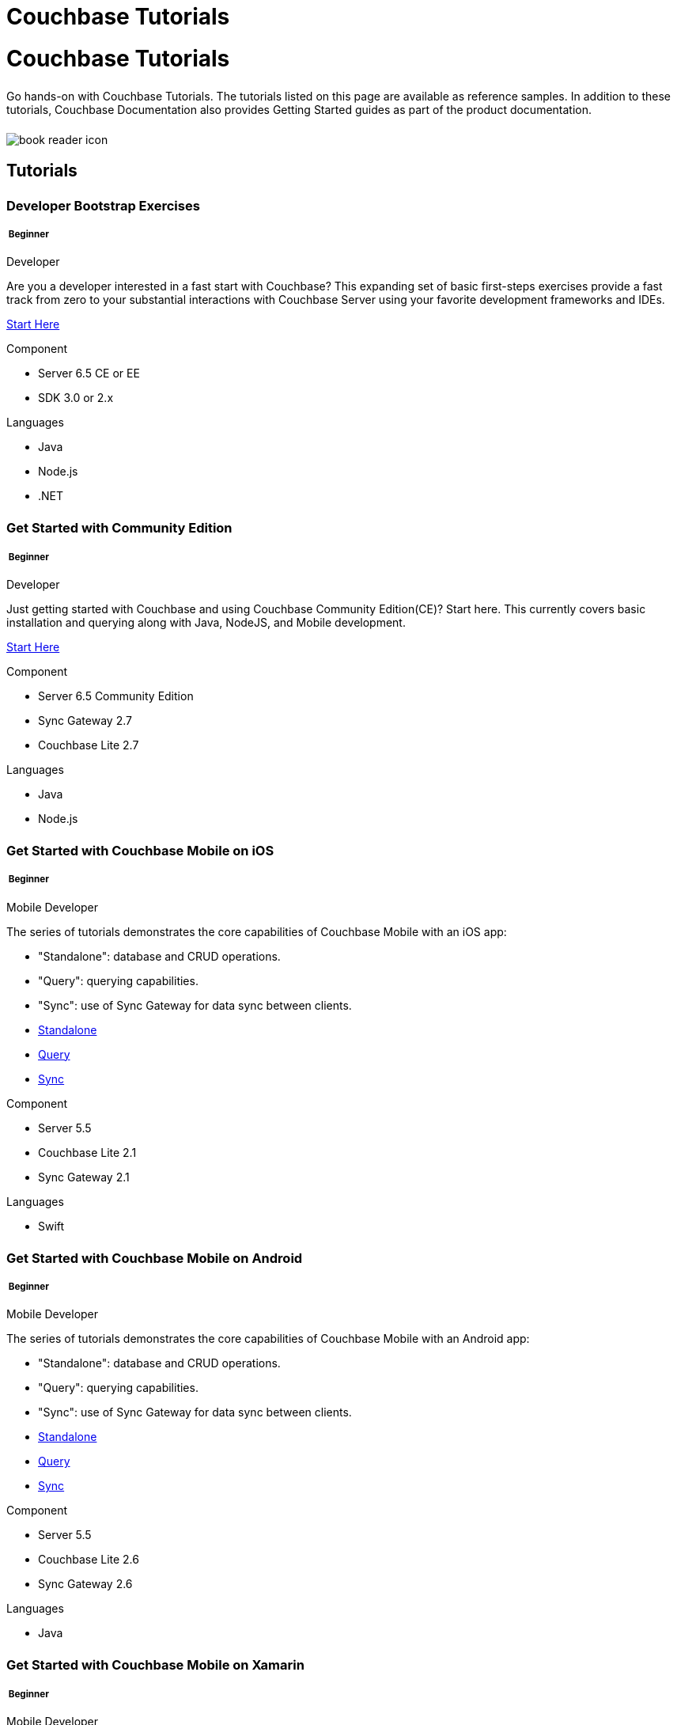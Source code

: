 = Couchbase Tutorials
:page-layout: landing-page-tutorials
:page-role: tiles
:!sectids:

= Couchbase Tutorials
++++
<div class="card-row">
++++

[.column]
====== {empty}
[.content]
Go hands-on with Couchbase Tutorials.
The tutorials listed on this page are available as reference samples. In addition to these tutorials, Couchbase Documentation also provides Getting Started guides as part of the product documentation.

[.column]
====== {empty}
[.media-left]
image::book-reader-icon.svg[]

++++
</div>
++++

== Tutorials
++++
<div class="card-row two-column-row">
++++
[.column]
[.data-filter-column]
====== {empty}
++++
<div data-category="beginner java nodejs dotnet developer" class="sub-heading two-column-heading">
<h3 class="text-color-brand-blue-secondary">Developer Bootstrap Exercises</h3>
<div class="filter-info">
<h5 >
<img src="_/img/landing-page-icon/beginner-icon.svg" alt="" />
Beginner</h5>
<span>Developer</span>
</div>
</div>
++++
[.content]

Are you a developer interested in a fast start with Couchbase? This expanding set of basic first-steps exercises provide a fast track from zero to your substantial interactions with Couchbase Server using your favorite development frameworks and IDEs. 

xref:quick-start:quickstart-docker-image-manual-cb65.adoc[Start Here]

++++
<div class="other-info-list">
++++

[.box]
[.component]

.Component
* Server 6.5 CE or EE
* SDK 3.0 or 2.x

[.box]
[.languages]

.Languages
* Java
* Node.js
* .NET

++++
</div>
++++



[.column]
[.data-filter-column]
====== {empty}
++++
    <div data-category="beginner java nodejs developer"  class="sub-heading two-column-heading">
        <h3 class="text-color-brand-blue-secondary">Get Started with Community Edition</h3>
        <div class="filter-info">
            <h5 >
            <img src="_/img/landing-page-icon/beginner-icon.svg" alt="" />
            Beginner</h5>
            <span>Developer</span>
        </div>
    </div>
++++
[.content]

Just getting started with Couchbase and using Couchbase Community Edition(CE)? Start here. This currently covers basic installation and querying along with Java, NodeJS, and Mobile development. 

xref:getting-started-ce:index.adoc[Start Here]

++++
<div class="other-info-list">
++++

[.box]
.Component
* Server 6.5 Community Edition
* Sync Gateway 2.7
* Couchbase Lite 2.7

[.box]
.Languages
* Java
* Node.js

++++
</div>
++++

[.column]
[.data-filter-column]
====== {empty}
++++
    <div data-category="beginner swift mobile developer" class="sub-heading two-column-heading">
        <h3 class="text-color-brand-blue-secondary">Get Started with Couchbase Mobile on iOS</h3>
        <div class="filter-info">
        <h5 >
        <img src="_/img/landing-page-icon/beginner-icon.svg" alt="" />
        Beginner</h5>
        <span>Mobile Developer</span>
        </div>
    </div>
++++
[.content]

The series of tutorials demonstrates the core capabilities of Couchbase Mobile with an iOS app:

* "Standalone": database and CRUD operations.
* "Query": querying capabilities.
* "Sync": use of Sync Gateway for data sync between clients.


++++
<div class="other-info-list">
++++

[.box]

* xref:standalone@userprofile-couchbase-mobile:userprofile:userprofile_basic.adoc[Standalone]
* xref:query@userprofile-couchbase-mobile:userprofile:userprofile_query.adoc[Query]
* xref:sync@userprofile-couchbase-mobile:userprofile:userprofile_sync.adoc[Sync]


[.box]
.Component
* Server 5.5
* Couchbase Lite 2.1
* Sync Gateway 2.1

[.box]
.Languages
* Swift

++++
</div>
++++

[.column]
[.data-filter-column]
====== {empty}
++++
    <div data-category="beginner android mobile developer" class="sub-heading two-column-heading">
        <h3 class="text-color-brand-blue-secondary">Get Started with Couchbase Mobile on Android</h3>
        <div class="filter-info">
        <h5 >
        <img src="_/img/landing-page-icon/beginner-icon.svg" alt="" />
        Beginner</h5>
        <span>Mobile Developer</span>
        </div>
    </div>
++++
[.content]

The series of tutorials demonstrates the core capabilities of Couchbase Mobile with an Android app:

* "Standalone": database and CRUD operations.
* "Query": querying capabilities.
* "Sync": use of Sync Gateway for data sync between clients.


++++
<div class="other-info-list">
++++

[.box]

* xref:standalone@userprofile-couchbase-mobile:userprofile:android/userprofile_basic.adoc[Standalone]
* xref:query@userprofile-couchbase-mobile:userprofile:android/userprofile_query.adoc[Query]
* xref:sync@userprofile-couchbase-mobile:userprofile:android/userprofile_sync.adoc[Sync]


[.box]
.Component
* Server 5.5
* Couchbase Lite 2.6
* Sync Gateway 2.6

[.box]
.Languages
* Java

++++
</div>
++++

[.column]
[.data-filter-column]
====== {empty}
++++
    <div data-category="beginner c# mobile developer" class="sub-heading two-column-heading">
        <h3 class="text-color-brand-blue-secondary">Get Started with Couchbase Mobile on Xamarin</h3>
        <div class="filter-info">
        <h5 >
        <img src="_/img/landing-page-icon/beginner-icon.svg" alt="" />
        Beginner</h5>
        <span>Mobile Developer</span>
        </div>
    </div>
++++
[.content]

The series of tutorials demonstrates the core capabilities of Couchbase Mobile with a Xamarin app:

* "Standalone": database and CRUD operations.
* "Query": querying capabilities.
* "Sync": use of Sync Gateway for data sync between clients.


++++
<div class="other-info-list">
++++

[.box]

* xref:standalone@userprofile-couchbase-mobile:userprofile:xamarin/userprofile_basic.adoc[Standalone]
* xref:query@userprofile-couchbase-mobile:userprofile:xamarin/userprofile_query.adoc[Query]
* xref:sync@userprofile-couchbase-mobile:userprofile:xamarin/userprofile_sync.adoc[Sync]


[.box]
.Component
* Server 5.5
* Couchbase Lite 2.1
* Sync Gateway 2.1

[.box]
.Languages
* C#

++++
</div>
++++

[.column]
[.data-filter-column]
====== {empty}
++++
    <div data-category="beginner swift mobile developer" class="sub-heading two-column-heading">
        <h3 class="text-color-brand-blue-secondary">Background Fetch with Couchbase Lite on iOS</h3>
        <div class="filter-info">
        <h5 >
        <img src="_/img/landing-page-icon/beginner-icon.svg" alt="" />
        Beginner</h5>
        <span>Mobile Developer</span>
        </div>
    </div>
++++
[.content]

This tutorial discusses how you can use iOS Background App Refresh capability to sync data when in the background. 

++++
<div class="other-info-list">
++++

[.box]

* xref:backgroundfetch@userprofile-couchbase-mobile:userprofile:background-fetch.adoc[Start Here]


[.box]
.Component
* Server 5.5
* Couchbase Lite 2.1
* Sync Gateway 2.1

[.box]
.Languages
* Swift

++++
</div>
++++

[.column]
[.data-filter-column]
====== {empty}
++++
    <div data-category="beginner swift java javascript mobile developer" class="sub-heading two-column-heading">
        <h3 class="text-color-brand-blue-secondary">Building a Cordova Plugin with Couchbase Lite</h3>
        <div class="filter-info">
        <h5 >
        <img src="_/img/landing-page-icon/beginner-icon.svg" alt="" />
        Beginner</h5>
        <span>Mobile Developer</span>
        </div>
    </div>
++++
[.content]

In this tutorial, you will learn how to use Couchbase Lite in a Cordova plugin for an Ionic project targeting iOS and Android.
The user Interface is written in JavaScript while the business logic and data model is written in native Swift/Java.

++++
<div class="other-info-list">
++++

[.box]

* xref:tutorials:hotel-lister:ios.adoc[Swift]
* xref:tutorials:hotel-lister:android.adoc[Java]

[.box]
.Component
* Couchbase Lite 2.1

[.box]
.Languages
* Swift
* Java
* Javascript

++++
</div>
++++

[.column]
[.data-filter-column]
====== {empty}
++++
    <div data-category="beginner swift java javascript mobile developer" class="sub-heading two-column-heading">
        <h3 class="text-color-brand-blue-secondary">Building a React Native Module with Couchbase Lite</h3>
        <div class="filter-info">
        <h5 >
        <img src="_/img/landing-page-icon/beginner-icon.svg" alt="" />
        Beginner</h5>
        <span>Mobile Developer</span>
        </div>
    </div>
++++
[.content]

In this tutorial, you will learn how to use Couchbase Lite in a React Native project for iOS and Android.
The user Interface is written in JavaScript while the business logic and data model is written in native Swift/Java.

++++
<div class="other-info-list">
++++

[.box]

* xref:tutorials:hotel-finder:ios.adoc[Swift]
* xref:tutorials:hotel-finder:android.adoc[Java]

[.box]
.Component
* Couchbase Lite 2.6

[.box]
.Languages
* Swift
* Java
* Javascript

++++
</div>
++++

[.column]
[.data-filter-column]
====== {empty}
++++
    <div data-category="beginner android java dotnet mobile developer" class="sub-heading two-column-heading">
        <h3 class="text-color-brand-blue-secondary">Android Recycler Views with Couchbase Lite</h3>
        <div class="filter-info">
        <h5 >
        <img src="_/img/landing-page-icon/beginner-icon.svg" alt="" />
        Beginner</h5>
        <span>Mobile Developer</span>
        </div>
    </div>
++++
[.content]

This tutorial will demonstrate how you can use Couchbase Lite as a data source for Recycler Views in your Android application.

++++
<div class="other-info-list">
++++

[.box]

* xref:tutorials:university-lister:android.adoc[Start Here]

[.box]
.Component
* Couchbase Lite 2.1

[.box]
.Languages
* Java

++++
</div>
++++

[.column]
[.data-filter-column]
====== {empty}
++++
    <div data-category="beginner java dotnet developer" class="sub-heading two-column-heading">
        <h3 class="text-color-brand-blue-secondary">Using Couchbase Server as a User Profile Store</h3>
        <div class="filter-info">
        <h5 >
        <img src="_/img/landing-page-icon/beginner-icon.svg" alt="" />
        Beginner</h5>
        <span>Developer</span>
        </div>
    </div>
++++
[.content]

An comprehensive tutorial that demonstrates how to use Couchbase Server, Spring Data, Full-Text Search and Cross Data Center Replication (XDCR) to build a production-grade User Profile Store micro-service.

++++
<div class="other-info-list">
++++

[.box]

* xref:tutorials:profile-store:install.adoc[Start Here]
* xref:tutorials:profile-store:dotnet.adoc[.NET]
* xref:tutorials:profile-store:java.adoc[Java]

[.box]
.Component
* Couchbase Server 6.0

[.box]
.Languages
* Java
* .NET

++++
</div>
++++

[.column]
[.data-filter-column]
====== {empty}
++++
    <div data-category="beginner java dotnet developer" class="sub-heading two-column-heading">
        <h3 class="text-color-brand-blue-secondary">Using Couchbase Server as a User Profile Store</h3>
        <div class="filter-info">
        <h5 >
        <img src="_/img/landing-page-icon/beginner-icon.svg" alt="" />
        Beginner</h5>
        <span>Developer</span>
        </div>
    </div>
++++
[.content]

An comprehensive tutorial that demonstrates how to use Couchbase Server, Spring Data, Full Text Search, and Cross Data Center Replication (XDCR) to build a production-grade User Profile Store micro-service.

++++
<div class="other-info-list">
++++

[.box]

* xref:tutorials:profile-store:install.adoc[Start Here]
* xref:tutorials:profile-store:dotnet.adoc[.NET]
* xref:tutorials:profile-store:java.adoc[Java]

[.box]
.Component
* Couchbase Server 6.0

[.box]
.Languages
* Java
* .NET

++++
</div>
++++

[.column]
[.data-filter-column]
====== {empty}
++++
    <div data-category="beginner swift mobile developer" class="sub-heading two-column-heading">
        <h3 class="text-color-brand-blue-secondary">Xcode playground for Couchbase Lite Query</h3>
        <div class="filter-info">
        <h5 >
        <img src="_/img/landing-page-icon/beginner-icon.svg" alt="" />
        Beginner</h5>
        <span>Mobile Developer</span>
        </div>
    </div>
++++
[.content]

A Xcode Playground to demonstrate and explore the Query interface in Couchbase Lite 2.0. While the playground demonstrates the queries in swift, given the unified nature of the QueryBuilder API, you should be able to easily translate the queries to any of the other platform languages supported on Couchbase Lite.

++++
<div class="other-info-list">
++++

[.box]

* xref:tutorials:swift-playground:overview.adoc[Start Here]

[.box]
.Component
* Couchbase Lite 2.1

[.box]
.Languages
* Swift

++++
</div>
++++

[.column]
[.data-filter-column]
====== {empty}
++++
    <div data-category="intermediate swift android java c# mobile developer" class="sub-heading two-column-heading">
        <h3 class="text-color-brand-blue-secondary">Couchbase Mobile Workshop</h3>
        <div class="filter-info">
        <h5 >
        <img src="_/img/landing-page-icon/intermediate-icon.svg" alt="" />
        Intermediate</h5>
        <span>Mobile Developer</span>
        </div>
    </div>
++++
[.content]

An in-depth walkthrough of the Couchbase Mobile capabilities on iOS, Android, Java (desktop) and .NET (UWP and Xamarin) platforms.
At the end of this multi-part tutorial, you should have a good understanding of how to architect a solution using Couchbase Mobile, including data modeling, sync, access control, channels, database CRUD and the query API in Couchbase Mobile.

++++
<div class="other-info-list">
++++

[.box]

* xref:tutorials:mobile-travel-sample:introduction.adoc[Start Here]
* xref:tutorials:mobile-travel-sample:swift/installation/index.adoc[iOS]
* xref:tutorials:mobile-travel-sample:android/installation/index.adoc[Android]
* xref:tutorials:mobile-travel-sample:java/installation/index.adoc[Java]
* xref:tutorials:mobile-travel-sample:csharp/installation/index.adoc[.NET]

[.box]
.Component
* Couchbase Server 6.5
* Couchbase Lite 2.7
* Sync Gateway 2.7

[.box]
.Languages
* Swift
* Java (Android and Desktop)
* C#

++++
</div>
++++

[.column]
[.data-filter-column]
====== {empty}
++++
    <div data-category="intermediate javascript developer" class="sub-heading two-column-heading">
        <h3 class="text-color-brand-blue-secondary">Customer 360 Data Ingestion</h3>
        <div class="filter-info">
        <h5 >
        <img src="_/img/landing-page-icon/intermediate-icon.svg" alt="" />
        Intermediate</h5>
        <span>Developer</span>
        </div>
    </div>
++++
[.content]

The goal of a Customer 360 system is to deliver a single, consistent view of all your data in one platform within an enterprise where that data is split up between many different systems. This tutorial will be focusing mainly on getting a complete view of a customer/person.

++++
<div class="other-info-list">
++++

[.box]

* xref:tutorials:customer-360:ingestion.adoc[Retail]

[.box]
.Component
* Couchbase Server 6.0
* Kafka
* Docker

[.box]
.Languages
* Javascript

++++
</div>
++++

[.column]
[.data-filter-column]
====== {empty}
++++
    <div data-category="intermediate java c# developer" class="sub-heading two-column-heading">
        <h3 class="text-color-brand-blue-secondary">Using Couchbase Server as a Session Store</h3>
        <div class="filter-info">
        <h5 >
        <img src="_/img/landing-page-icon/intermediate-icon.svg" alt="" />
        Intermediate</h5>
        <span>Developer</span>
        </div>
    </div>
++++
[.content]

An in-depth tutorial that demonstrates how to use Couchbase Server for session storage.
You will learn how to read, write session data and query session data with N1QL for business insights.

++++
<div class="other-info-list">
++++

[.box]

* xref:tutorials:session-storage:install.adoc[Start Here]
* xref:tutorials:session-storage:aspnet.adoc[ASP.NET Core]
* xref:tutorials:session-storage:java.adoc[Java]

[.box]
.Component
* Couchbase Server 6.0

[.box]
.Languages
* C#
* Java

++++
</div>
++++

[.column]
[.data-filter-column]
====== {empty}
++++
    <div data-category="intermediate java developer" class="sub-heading two-column-heading">
        <h3 class="text-color-brand-blue-secondary">Boosting Spring Data Performance with Couchbase</h3>
        <div class="filter-info">
        <h5 >
        <img src="_/img/landing-page-icon/intermediate-icon.svg" alt="" />
        Intermediate</h5>
        <span>Developer</span>
        </div>
    </div>
++++
[.content]

Spring Data provides an easy programming model for data access in both relational and non-relational databases. It became very popular among Java/JVM developers because of the small learning curve and low codebase.

However, developers quite often run into performance issues while using it, this tutorial aims to explain some of the common problems and how to fix them.


++++
<div class="other-info-list">
++++

[.box]

* xref:tutorials:spring-data-indexes:spring-index.adoc[Start Here]


[.box]
.Component
* Spring Data

[.box]
.Languages
* Java

++++
</div>
++++

[.column]
[.data-filter-column]
====== {empty}
++++
    <div data-category="intermediate java mobile developer" class="sub-heading two-column-heading">
        <h3 class="text-color-brand-blue-secondary">OpenID Connect with Sync Gateway</h3>
        <div class="filter-info">
        <h5 >
        <img src="_/img/landing-page-icon/intermediate-icon.svg" alt="" />
        Intermediate</h5>
        <span>Mobile Developer</span>
        </div>
    </div>
++++
[.content]

A complete tutorial on how to set up an OpenID Connect authentication (using the implicit flow method) for Couchbase Sync Gateway.

++++
<div class="other-info-list">
++++

[.box]

* xref:tutorials:openid-connect-implicit-flow:index.adoc[Start Here]

[.box]
.Component
* Couchbase Server 6.5
* Couchbase Lite 2.7
* Sync Gateway 2.7
* Keycloak

[.box]
.Languages
* Java

++++
</div>
++++


[.column]
[.data-filter-column]
====== {empty}
++++
    <div data-category="beginner developer" class="sub-heading two-column-heading">
        <h3 class="text-color-brand-blue-secondary">Build Your Own Tutorial</h3>
        <div class="filter-info">
        <h5 >
        <img src="_/img/landing-page-icon/beginner-icon.svg" alt="" />
        Beginner</h5>
        <span>Developer</span>
        </div>
    </div>
++++
[.content]

Looking to build a tutorial and share with the Couchbase community? Take a look at our tutorial template you could use as a starting point.

++++
<div class="other-info-list">
++++

[.box]

* xref:tutorials:tutorial-template:sample.adoc[Tutorial Template]

[.box]
.Component
* Couchbase Tutorials

[.box]
.Languages
* AsciiDoc

++++
</div>
++++

++++
</div>
++++